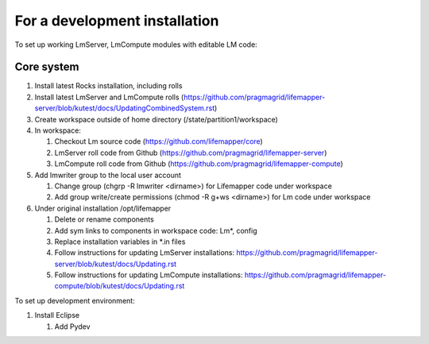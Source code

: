 ##############################
For a development installation
##############################


To set up working LmServer, LmCompute modules with editable LM code:

___________
Core system
___________
#. Install latest Rocks installation, including rolls
#. Install latest LmServer and LmCompute rolls 
   (https://github.com/pragmagrid/lifemapper-server/blob/kutest/docs/UpdatingCombinedSystem.rst)
#. Create workspace outside of home directory (/state/partition1/workspace)
#. In workspace:

   #. Checkout Lm source code (https://github.com/lifemapper/core)
   #. LmServer roll code from Github (https://github.com/pragmagrid/lifemapper-server)
   #. LmCompute roll code from Github (https://github.com/pragmagrid/lifemapper-compute)
   
#. Add lmwriter group to the local user account

   #. Change group (chgrp -R lmwriter <dirname>) for Lifemapper code under 
      workspace
   #. Add group write/create permissions (chmod -R g+ws <dirname>) for Lm 
      code under workspace
      
#. Under original installation /opt/lifemapper

   #. Delete or rename components 
   #. Add sym links to components in workspace code: Lm*, config
   #. Replace installation variables in *.in files
   #. Follow instructions for updating LmServer installations:
      https://github.com/pragmagrid/lifemapper-server/blob/kutest/docs/Updating.rst
   #. Follow instructions for updating LmCompute installations:
      https://github.com/pragmagrid/lifemapper-compute/blob/kutest/docs/Updating.rst

To set up development environment:

#. Install Eclipse

   #. Add Pydev
